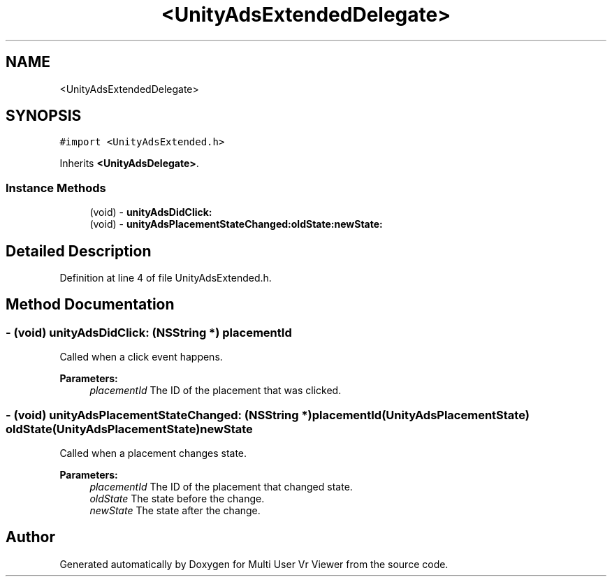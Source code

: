 .TH "<UnityAdsExtendedDelegate>" 3 "Sat Jul 20 2019" "Version https://github.com/Saurabhbagh/Multi-User-VR-Viewer--10th-July/" "Multi User Vr Viewer" \" -*- nroff -*-
.ad l
.nh
.SH NAME
<UnityAdsExtendedDelegate>
.SH SYNOPSIS
.br
.PP
.PP
\fC#import <UnityAdsExtended\&.h>\fP
.PP
Inherits \fB<UnityAdsDelegate>\fP\&.
.SS "Instance Methods"

.in +1c
.ti -1c
.RI "(void) \- \fBunityAdsDidClick:\fP"
.br
.ti -1c
.RI "(void) \- \fBunityAdsPlacementStateChanged:oldState:newState:\fP"
.br
.in -1c
.SH "Detailed Description"
.PP 
Definition at line 4 of file UnityAdsExtended\&.h\&.
.SH "Method Documentation"
.PP 
.SS "\- (void) unityAdsDidClick: (NSString *) placementId"
Called when a click event happens\&.
.PP
\fBParameters:\fP
.RS 4
\fIplacementId\fP The ID of the placement that was clicked\&. 
.RE
.PP

.SS "\- (void) unityAdsPlacementStateChanged: (NSString *) placementId(UnityAdsPlacementState) oldState(UnityAdsPlacementState) newState"
Called when a placement changes state\&.
.PP
\fBParameters:\fP
.RS 4
\fIplacementId\fP The ID of the placement that changed state\&. 
.br
\fIoldState\fP The state before the change\&. 
.br
\fInewState\fP The state after the change\&. 
.RE
.PP


.SH "Author"
.PP 
Generated automatically by Doxygen for Multi User Vr Viewer from the source code\&.
